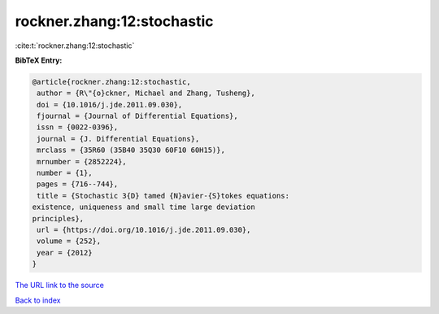 rockner.zhang:12:stochastic
===========================

:cite:t:`rockner.zhang:12:stochastic`

**BibTeX Entry:**

.. code-block:: bibtex

   @article{rockner.zhang:12:stochastic,
    author = {R\"{o}ckner, Michael and Zhang, Tusheng},
    doi = {10.1016/j.jde.2011.09.030},
    fjournal = {Journal of Differential Equations},
    issn = {0022-0396},
    journal = {J. Differential Equations},
    mrclass = {35R60 (35B40 35Q30 60F10 60H15)},
    mrnumber = {2852224},
    number = {1},
    pages = {716--744},
    title = {Stochastic 3{D} tamed {N}avier-{S}tokes equations:
   existence, uniqueness and small time large deviation
   principles},
    url = {https://doi.org/10.1016/j.jde.2011.09.030},
    volume = {252},
    year = {2012}
   }

`The URL link to the source <ttps://doi.org/10.1016/j.jde.2011.09.030}>`__


`Back to index <../By-Cite-Keys.html>`__
